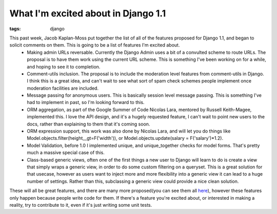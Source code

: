 
What I'm excited about in Django 1.1
====================================

:tags: django

This past week, Jacob Kaplan-Moss put together the list of all of the features proposed for Django 1.1, and began to solicit comments on them.  This is going to be a list of features I'm excited about.
 * Making admin URLs reversable.  Currently the Django Admin uses a bit of a convulted scheme to route URLs.  The proposal is to have them work using the current URL scheme.  This is something I've been working on for a while, and hoping to see it to completion.
 * Comment-utils inclusion.  The proposal is to include the moderation level features from comment-utils in Django.  I think this is a great idea, and can't wait to see what sort of spam check schemes people implement once moderation facilities are included.
 * Message passing for anonymous users.  This is basically session level message passing.  This is something I've had to implement in past, so I'm looking forward to this.
 * ORM aggregation, as part of the Google Summer of Code Nicolas Lara, mentored by Russell Keith-Magee, implemented this.  I love the API design, and it's a hugely requested feature, I can't wait to point new users to the docs, rather than explaining to them that it's coming soon.
 * ORM expression support, this work was also done by Nicolas Lara, and will let you do things like Model.objects.filter(height__gt=F('width')), or Model.objects.update(salary = F('salary')*1.2).
 * Model Validation, before 1.0 I implemented unique, and unique_together checks for model forms.  That's pretty much a massive special case of this.
 * Class-based generic views, often one of the first things a new user to Django will learn to do is create a view that simply wraps a generic view, in order to do some custom filtering on a queryset.  This is a great solution for that usecase, however as users want to inject more and more flexibility into a generic view it can lead to a huge number of settings.  Rather than this, subclassing a generic view could provide a nice clean solution.

These will all be great features, and there are many more proposed(you can see them all `here <http://spreadsheets.google.com/ccc?key=pSqnCvef6OXmGWQ9qbEVMeA>`_), however these features only happen because people write code for them.  If there's a feature you're excited about, or interested in making a reality, try to contribute to it, even if it's just writing some unit tests.
